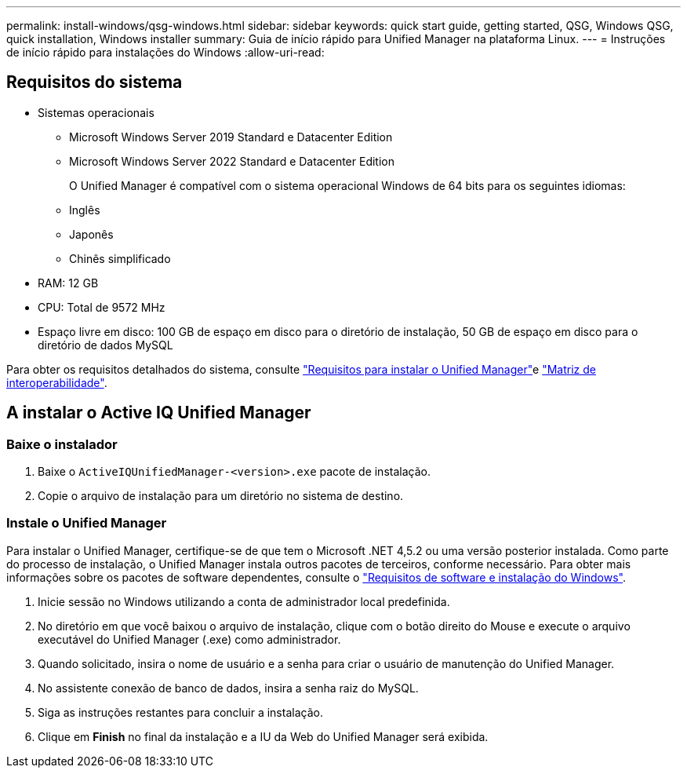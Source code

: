 ---
permalink: install-windows/qsg-windows.html 
sidebar: sidebar 
keywords: quick start guide, getting started, QSG, Windows QSG, quick installation, Windows installer 
summary: Guia de início rápido para Unified Manager na plataforma Linux. 
---
= Instruções de início rápido para instalações do Windows
:allow-uri-read: 




== Requisitos do sistema

* Sistemas operacionais
+
** Microsoft Windows Server 2019 Standard e Datacenter Edition
** Microsoft Windows Server 2022 Standard e Datacenter Edition
+
O Unified Manager é compatível com o sistema operacional Windows de 64 bits para os seguintes idiomas:

** Inglês
** Japonês
** Chinês simplificado


* RAM: 12 GB
* CPU: Total de 9572 MHz
* Espaço livre em disco: 100 GB de espaço em disco para o diretório de instalação, 50 GB de espaço em disco para o diretório de dados MySQL


Para obter os requisitos detalhados do sistema, consulte link:../install-windows/concept_requirements_for_installing_unified_manager.html["Requisitos para instalar o Unified Manager"]e link:http://mysupport.netapp.com/matrix["Matriz de interoperabilidade"].



== A instalar o Active IQ Unified Manager



=== Baixe o instalador

. Baixe o `ActiveIQUnifiedManager-<version>.exe` pacote de instalação.
. Copie o arquivo de instalação para um diretório no sistema de destino.




=== Instale o Unified Manager

Para instalar o Unified Manager, certifique-se de que tem o Microsoft .NET 4,5.2 ou uma versão posterior instalada. Como parte do processo de instalação, o Unified Manager instala outros pacotes de terceiros, conforme necessário. Para obter mais informações sobre os pacotes de software dependentes, consulte o link:../install-windows/reference_windows_software_and_installation_requirements.html["Requisitos de software e instalação do Windows"].

. Inicie sessão no Windows utilizando a conta de administrador local predefinida.
. No diretório em que você baixou o arquivo de instalação, clique com o botão direito do Mouse e execute o arquivo executável do Unified Manager (.exe) como administrador.
. Quando solicitado, insira o nome de usuário e a senha para criar o usuário de manutenção do Unified Manager.
. No assistente conexão de banco de dados, insira a senha raiz do MySQL.
. Siga as instruções restantes para concluir a instalação.
. Clique em *Finish* no final da instalação e a IU da Web do Unified Manager será exibida.

